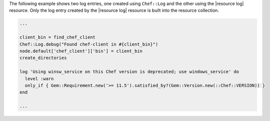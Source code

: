 .. The contents of this file may be included in multiple topics (using the includes directive).
.. The contents of this file should be modified in a way that preserves its ability to appear in multiple topics.

The following example shows two log entries, one created using ``Chef::Log`` and the other using the |resource log| resource. Only the log entry created by the |resource log| resource is built into the resource collection.

.. code-block:: ruby

   ...
   
   client_bin = find_chef_client
   Chef::Log.debug("Found chef-client in #{client_bin}")
   node.default['chef_client']['bin'] = client_bin
   create_directories
   
   log 'Using winsw_service on this Chef version is deprecated; use windows_service' do
     level :warn
     only_if { Gem::Requirement.new('>= 11.5').satisfied_by?(Gem::Version.new(::Chef::VERSION)) }
   end
   
   ...
